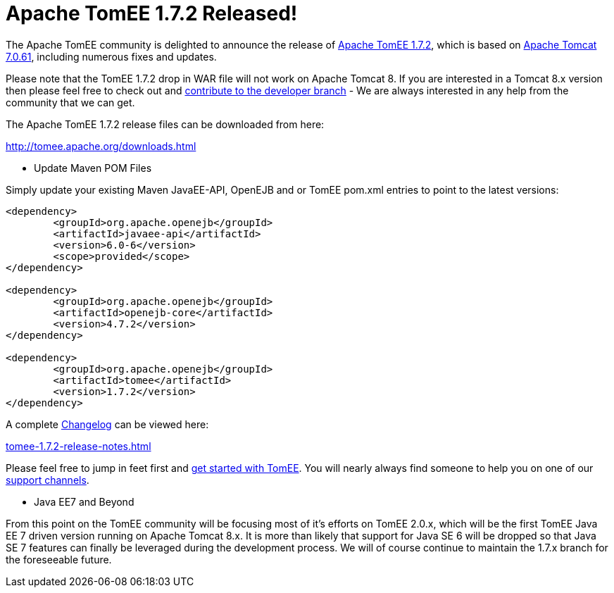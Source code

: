 = Apache TomEE 1.7.2 Released!

The Apache TomEE community is delighted to announce the release of http://tomee.apache.org/downloads.html[Apache TomEE 1.7.2], which is based on http://tomcat.apache.org/tomcat-7.0-doc/index.html[Apache Tomcat 7.0.61], including numerous fixes and updates.

Please note that the TomEE 1.7.2 drop in WAR file will not work on Apache Tomcat 8.
If you are interested in a Tomcat 8.x version then please feel free to check out and link:contribute.html[contribute to the developer branch] - We are always interested in any help from the community that we can get.

The Apache TomEE 1.7.2 release files can be downloaded from here:

link:downloads.html[http://tomee.apache.org/downloads.html]

*** Update Maven POM Files

Simply update your existing Maven JavaEE-API, OpenEJB and or TomEE pom.xml entries to point to the latest versions:

....
<dependency>
	<groupId>org.apache.openejb</groupId>
	<artifactId>javaee-api</artifactId>
	<version>6.0-6</version>
	<scope>provided</scope>
</dependency>

<dependency>
	<groupId>org.apache.openejb</groupId>
	<artifactId>openejb-core</artifactId>
	<version>4.7.2</version>
</dependency>

<dependency>
	<groupId>org.apache.openejb</groupId>
	<artifactId>tomee</artifactId>
	<version>1.7.2</version>
</dependency>
....

A complete link:tomee-1.7.2-release-notes.html[Changelog] can be viewed here:

link:tomee-1.7.2-release-notes.html[tomee-1.7.2-release-notes.html]

Please feel free to jump in feet first and link:documentation.html[get started with TomEE].
You will nearly always find someone to help you on one of our link:support.html[support channels].

*** Java EE7 and Beyond

From this point on the TomEE community will be focusing most of it's efforts on TomEE 2.0.x, which will be the first TomEE Java EE 7 driven version running on Apache Tomcat 8.x.
It is more than likely that support for Java SE 6 will be dropped so that Java SE 7 features can finally be leveraged during the development process.
We will of course continue to maintain the 1.7.x branch for the foreseeable future.
